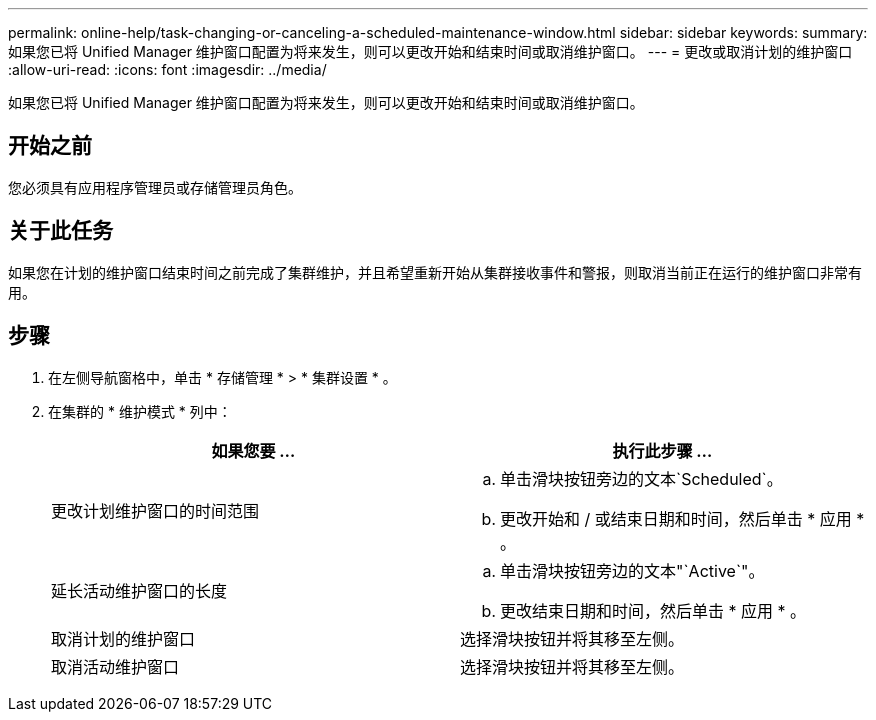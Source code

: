 ---
permalink: online-help/task-changing-or-canceling-a-scheduled-maintenance-window.html 
sidebar: sidebar 
keywords:  
summary: 如果您已将 Unified Manager 维护窗口配置为将来发生，则可以更改开始和结束时间或取消维护窗口。 
---
= 更改或取消计划的维护窗口
:allow-uri-read: 
:icons: font
:imagesdir: ../media/


[role="lead"]
如果您已将 Unified Manager 维护窗口配置为将来发生，则可以更改开始和结束时间或取消维护窗口。



== 开始之前

您必须具有应用程序管理员或存储管理员角色。



== 关于此任务

如果您在计划的维护窗口结束时间之前完成了集群维护，并且希望重新开始从集群接收事件和警报，则取消当前正在运行的维护窗口非常有用。



== 步骤

. 在左侧导航窗格中，单击 * 存储管理 * > * 集群设置 * 。
. 在集群的 * 维护模式 * 列中：
+
[cols="1a,1a"]
|===
| 如果您要 ... | 执行此步骤 ... 


 a| 
更改计划维护窗口的时间范围
 a| 
.. 单击滑块按钮旁边的文本`Scheduled`。
.. 更改开始和 / 或结束日期和时间，然后单击 * 应用 * 。




 a| 
延长活动维护窗口的长度
 a| 
.. 单击滑块按钮旁边的文本"`Active`"。
.. 更改结束日期和时间，然后单击 * 应用 * 。




 a| 
取消计划的维护窗口
 a| 
选择滑块按钮并将其移至左侧。



 a| 
取消活动维护窗口
 a| 
选择滑块按钮并将其移至左侧。

|===

